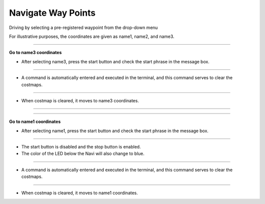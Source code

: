 Navigate Way Points
==========================

Driving by selecting a pre-registered waypoint from the drop-down menu

For illustrative purposes, the coordinates are given as name1, name2, and name3.

--------------------------------------------------------------------------------

**Go to name3 coordinates**

.. thumbnail:: /_images/start_gui/naviwaypoints.png

- After selecting name3, press the start button and check the start phrase in the message box.

------------------------------------------------------------------------------------------------------

.. thumbnail:: /_images/start_gui/naviwaypoints2.png

- A command is automatically entered and executed in the terminal, and this command serves to clear the costmaps.

------------------------------------------------------------------------------------------------------

.. thumbnail:: /_images/start_gui/naviwaypoints3.png

- When costmap is cleared, it moves to name3 coordinates.

------------------------------------------------------------------------------------------------------

-------------------------------------------------------------------------------------------------------

**Go to name1 coordinates**

.. thumbnail:: /_images/start_gui/naviwaypoints4.png

- After selecting name1, press the start button and check the start phrase in the message box.

------------------------------------------------------------------------------------------------------

.. thumbnail:: /_images/start_gui/naviwaypoints5.png

- The start button is disabled and the stop button is enabled.

- The color of the LED below the Navi will also change to blue.

------------------------------------------------------------------------------------------------------

.. thumbnail:: /_images/start_gui/naviwaypoints6.png

- A command is automatically entered and executed in the terminal, and this command serves to clear the costmaps.

------------------------------------------------------------------------------------------------------

.. thumbnail:: /_images/start_gui/naviwaypoints7.png

- When costmap is cleared, it moves to name1 coordinates.